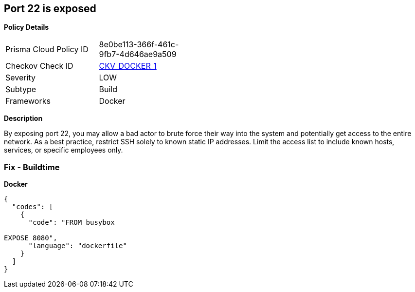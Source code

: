 == Port 22 is exposed


*Policy Details* 

[width=45%]
[cols="1,1"]
|=== 
|Prisma Cloud Policy ID 
| 8e0be113-366f-461c-9fb7-4d646ae9a509

|Checkov Check ID 
| https://github.com/bridgecrewio/checkov/tree/master/checkov/dockerfile/checks/ExposePort22.py[CKV_DOCKER_1]

|Severity
|LOW

|Subtype
|Build

|Frameworks
|Docker

|=== 



*Description* 


By exposing port 22,  you may allow a bad actor to brute force their way into the system and potentially get access to the entire network.
As a best practice, restrict SSH solely to known static IP addresses.
Limit the access list to include known hosts, services, or specific employees only.

=== Fix - Buildtime


*Docker* 




[source,dockerfile]
----
{
  "codes": [
    {
      "code": "FROM busybox

EXPOSE 8080",
      "language": "dockerfile"
    }
  ]
}
----
